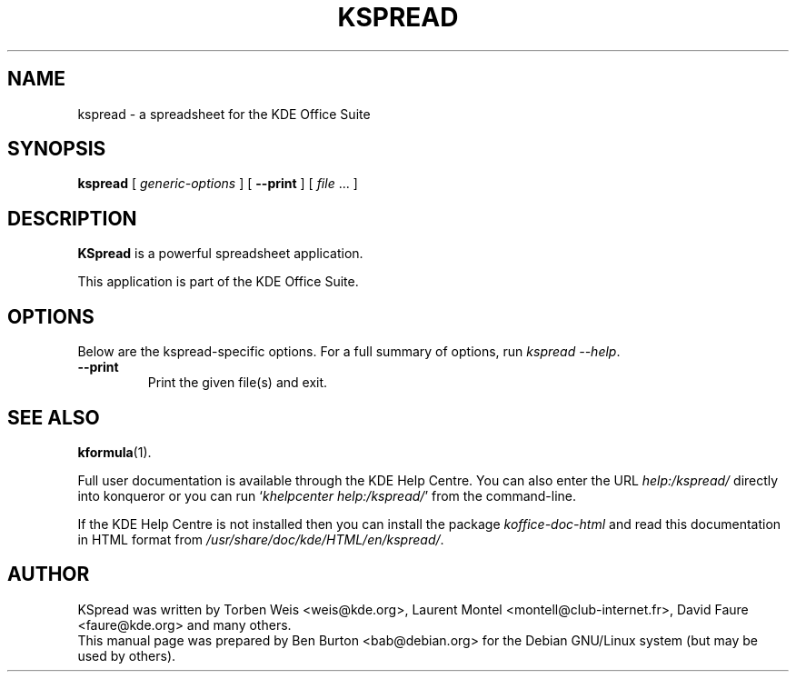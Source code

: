 .\"                                      Hey, EMACS: -*- nroff -*-
.\" First parameter, NAME, should be all caps
.\" Second parameter, SECTION, should be 1-8, maybe w/ subsection
.\" other parameters are allowed: see man(7), man(1)
.TH KSPREAD 1 "May 9, 2003"
.\" Please adjust this date whenever revising the manpage.
.\"
.\" Some roff macros, for reference:
.\" .nh        disable hyphenation
.\" .hy        enable hyphenation
.\" .ad l      left justify
.\" .ad b      justify to both left and right margins
.\" .nf        disable filling
.\" .fi        enable filling
.\" .br        insert line break
.\" .sp <n>    insert n+1 empty lines
.\" for manpage-specific macros, see man(7)
.SH NAME
kspread \- a spreadsheet for the KDE Office Suite
.SH SYNOPSIS
.B kspread
[ \fIgeneric-options\fP ]
[ \fB\-\-print\fP ]
[ \fIfile\fP ... ]
.SH DESCRIPTION
\fBKSpread\fP is a powerful spreadsheet application.
.PP
This application is part of the KDE Office Suite.
.SH OPTIONS
Below are the kspread-specific options.
For a full summary of options, run \fIkspread \-\-help\fP.
.TP
\fB\-\-print\fP
Print the given file(s) and exit.
.SH SEE ALSO
.BR kformula (1).
.PP
Full user documentation is available through the KDE Help Centre.
You can also enter the URL
\fIhelp:/kspread/\fP
directly into konqueror or you can run
`\fIkhelpcenter help:/kspread/\fP'
from the command-line.
.PP
If the KDE Help Centre is not installed then you can install the package
\fIkoffice-doc-html\fP and read this documentation in HTML format from
\fI/usr/share/doc/kde/HTML/en/kspread/\fP.
.SH AUTHOR
KSpread was written by Torben Weis <weis@kde.org>, Laurent Montel
<montell@club-internet.fr>, David Faure <faure@kde.org> and many others.
.br
This manual page was prepared by Ben Burton <bab@debian.org>
for the Debian GNU/Linux system (but may be used by others).
